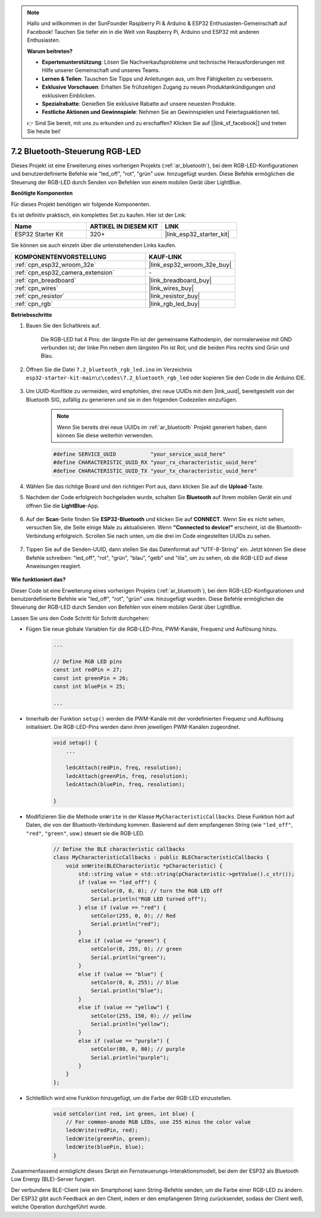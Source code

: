.. note::

    Hallo und willkommen in der SunFounder Raspberry Pi & Arduino & ESP32 Enthusiasten-Gemeinschaft auf Facebook! Tauchen Sie tiefer ein in die Welt von Raspberry Pi, Arduino und ESP32 mit anderen Enthusiasten.

    **Warum beitreten?**

    - **Expertenunterstützung**: Lösen Sie Nachverkaufsprobleme und technische Herausforderungen mit Hilfe unserer Gemeinschaft und unseres Teams.
    - **Lernen & Teilen**: Tauschen Sie Tipps und Anleitungen aus, um Ihre Fähigkeiten zu verbessern.
    - **Exklusive Vorschauen**: Erhalten Sie frühzeitigen Zugang zu neuen Produktankündigungen und exklusiven Einblicken.
    - **Spezialrabatte**: Genießen Sie exklusive Rabatte auf unsere neuesten Produkte.
    - **Festliche Aktionen und Gewinnspiele**: Nehmen Sie an Gewinnspielen und Feiertagsaktionen teil.

    👉 Sind Sie bereit, mit uns zu erkunden und zu erschaffen? Klicken Sie auf [|link_sf_facebook|] und treten Sie heute bei!

.. _ar_bluetooth_led:

7.2 Bluetooth-Steuerung RGB-LED
=================================

Dieses Projekt ist eine Erweiterung eines vorherigen Projekts (:ref:`ar_bluetooth`), bei dem RGB-LED-Konfigurationen und benutzerdefinierte Befehle wie "led_off", "rot", "grün" usw. hinzugefügt wurden. Diese Befehle ermöglichen die Steuerung der RGB-LED durch Senden von Befehlen von einem mobilen Gerät über LightBlue.

**Benötigte Komponenten**

Für dieses Projekt benötigen wir folgende Komponenten.

Es ist definitiv praktisch, ein komplettes Set zu kaufen. Hier ist der Link: 

.. list-table::
    :widths: 20 20 20
    :header-rows: 1

    *   - Name	
        - ARTIKEL IN DIESEM KIT
        - LINK
    *   - ESP32 Starter Kit
        - 320+
        - |link_esp32_starter_kit|

Sie können sie auch einzeln über die untenstehenden Links kaufen.

.. list-table::
    :widths: 30 20
    :header-rows: 1

    *   - KOMPONENTENVORSTELLUNG
        - KAUF-LINK

    *   - :ref:`cpn_esp32_wroom_32e`
        - |link_esp32_wroom_32e_buy|
    *   - :ref:`cpn_esp32_camera_extension`
        - \-
    *   - :ref:`cpn_breadboard`
        - |link_breadboard_buy|
    *   - :ref:`cpn_wires`
        - |link_wires_buy|
    *   - :ref:`cpn_resistor`
        - |link_resistor_buy|
    *   - :ref:`cpn_rgb`
        - |link_rgb_led_buy|

**Betriebsschritte**

#. Bauen Sie den Schaltkreis auf.

    .. image:: ../../components/img/rgb_pin.jpg
        :width: 200
        :align: center

    Die RGB-LED hat 4 Pins: der längste Pin ist der gemeinsame Kathodenpin, der normalerweise mit GND verbunden ist; der linke Pin neben dem längsten Pin ist Rot; und die beiden Pins rechts sind Grün und Blau.

    .. image:: ../../img/wiring/2.3_color_light_bb.png

#. Öffnen Sie die Datei ``7.2_bluetooth_rgb_led.ino`` im Verzeichnis ``esp32-starter-kit-main\c\codes\7.2_bluetooth_rgb_led`` oder kopieren Sie den Code in die Arduino IDE.

    .. raw:: html
         
        <iframe src=https://create.arduino.cc/editor/sunfounder01/b9331c9d-e9ea-4970-87ce-bf2ca8c231b2/preview?embed style="height:510px;width:100%;margin:10px 0" frameborder=0></iframe>

#. Um UUID-Konflikte zu vermeiden, wird empfohlen, drei neue UUIDs mit dem |link_uuid|, bereitgestellt von der Bluetooth SIG, zufällig zu generieren und sie in den folgenden Codezeilen einzufügen.

    .. note::
        Wenn Sie bereits drei neue UUIDs im :ref:`ar_bluetooth` Projekt generiert haben, dann können Sie diese weiterhin verwenden.


    .. code-block:: arduino

        #define SERVICE_UUID           "your_service_uuid_here" 
        #define CHARACTERISTIC_UUID_RX "your_rx_characteristic_uuid_here"
        #define CHARACTERISTIC_UUID_TX "your_tx_characteristic_uuid_here"

    .. image:: img/uuid_generate.png

#. Wählen Sie das richtige Board und den richtigen Port aus, dann klicken Sie auf die **Upload**-Taste.

#. Nachdem der Code erfolgreich hochgeladen wurde, schalten Sie **Bluetooth** auf Ihrem mobilen Gerät ein und öffnen Sie die **LightBlue**-App.

    .. image:: img/bluetooth_open.png

#. Auf der **Scan**-Seite finden Sie **ESP32-Bluetooth** und klicken Sie auf **CONNECT**. Wenn Sie es nicht sehen, versuchen Sie, die Seite einige Male zu aktualisieren. Wenn **"Connected to device!"** erscheint, ist die Bluetooth-Verbindung erfolgreich. Scrollen Sie nach unten, um die drei im Code eingestellten UUIDs zu sehen.

    .. image:: img/bluetooth_connect.png
        :width: 800

#. Tippen Sie auf die Senden-UUID, dann stellen Sie das Datenformat auf "UTF-8-String" ein. Jetzt können Sie diese Befehle schreiben: "led_off", "rot", "grün", "blau", "gelb" und "lila", um zu sehen, ob die RGB-LED auf diese Anweisungen reagiert.

    .. image:: img/bluetooth_send_rgb.png
    

**Wie funktioniert das?**

Dieser Code ist eine Erweiterung eines vorherigen Projekts (:ref:`ar_bluetooth`), bei dem RGB-LED-Konfigurationen und benutzerdefinierte Befehle wie "led_off", "rot", "grün" usw. hinzugefügt wurden. Diese Befehle ermöglichen die Steuerung der RGB-LED durch Senden von Befehlen von einem mobilen Gerät über LightBlue.

Lassen Sie uns den Code Schritt für Schritt durchgehen:

* Fügen Sie neue globale Variablen für die RGB-LED-Pins, PWM-Kanäle, Frequenz und Auflösung hinzu.

    .. code-block:: arduino

        ...

        // Define RGB LED pins
        const int redPin = 27;
        const int greenPin = 26;
        const int bluePin = 25;

        ...

* Innerhalb der Funktion ``setup()`` werden die PWM-Kanäle mit der vordefinierten Frequenz und Auflösung initialisiert. Die RGB-LED-Pins werden dann ihren jeweiligen PWM-Kanälen zugeordnet.

    .. code-block:: arduino
        
        void setup() {
            ...

            ledcAttach(redPin, freq, resolution);
            ledcAttach(greenPin, freq, resolution);
            ledcAttach(bluePin, freq, resolution);

        }

* Modifizieren Sie die Methode ``onWrite`` in der Klasse ``MyCharacteristicCallbacks``. Diese Funktion hört auf Daten, die von der Bluetooth-Verbindung kommen. Basierend auf dem empfangenen String (wie ``"led_off"``, ``"red"``, ``"green"``, usw.) steuert sie die RGB-LED.

    .. code-block:: arduino

        // Define the BLE characteristic callbacks
        class MyCharacteristicCallbacks : public BLECharacteristicCallbacks {
            void onWrite(BLECharacteristic *pCharacteristic) {
                std::string value = std::string(pCharacteristic->getValue().c_str());
                if (value == "led_off") {
                    setColor(0, 0, 0); // turn the RGB LED off
                    Serial.println("RGB LED turned off");
                } else if (value == "red") {
                    setColor(255, 0, 0); // Red
                    Serial.println("red");
                }
                else if (value == "green") {
                    setColor(0, 255, 0); // green
                    Serial.println("green");
                }
                else if (value == "blue") {
                    setColor(0, 0, 255); // blue
                    Serial.println("blue");
                }
                else if (value == "yellow") {
                    setColor(255, 150, 0); // yellow
                    Serial.println("yellow");
                }
                else if (value == "purple") {
                    setColor(80, 0, 80); // purple
                    Serial.println("purple");
                }
            }
        };

* Schließlich wird eine Funktion hinzugefügt, um die Farbe der RGB-LED einzustellen.

    .. code-block:: arduino

        void setColor(int red, int green, int blue) {
            // For common-anode RGB LEDs, use 255 minus the color value
            ledcWrite(redPin, red);
            ledcWrite(greenPin, green);
            ledcWrite(bluePin, blue);
        }

Zusammenfassend ermöglicht dieses Skript ein Fernsteuerungs-Interaktionsmodell, bei dem der ESP32 als Bluetooth Low Energy (BLE)-Server fungiert.

Der verbundene BLE-Client (wie ein Smartphone) kann String-Befehle senden, um die Farbe einer RGB-LED zu ändern. Der ESP32 gibt auch Feedback an den Client, indem er den empfangenen String zurücksendet, sodass der Client weiß, welche Operation durchgeführt wurde.

